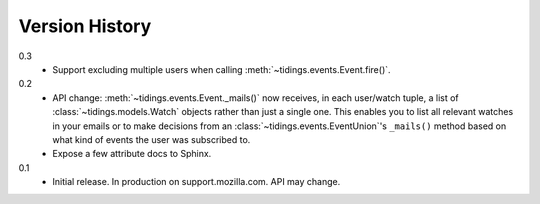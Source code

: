 Version History
===============

0.3
  * Support excluding multiple users when calling
    :meth:`~tidings.events.Event.fire()`.

0.2
  * API change: :meth:`~tidings.events.Event._mails()` now receives,
    in each user/watch tuple, a list of :class:`~tidings.models.Watch`
    objects rather than just a single one. This enables you to list all
    relevant watches in your emails or to make decisions from an
    :class:`~tidings.events.EventUnion`'s ``_mails()`` method based on
    what kind of events the user was subscribed to.
  * Expose a few attribute docs to Sphinx.

0.1
  * Initial release. In production on support.mozilla.com. API may change.
